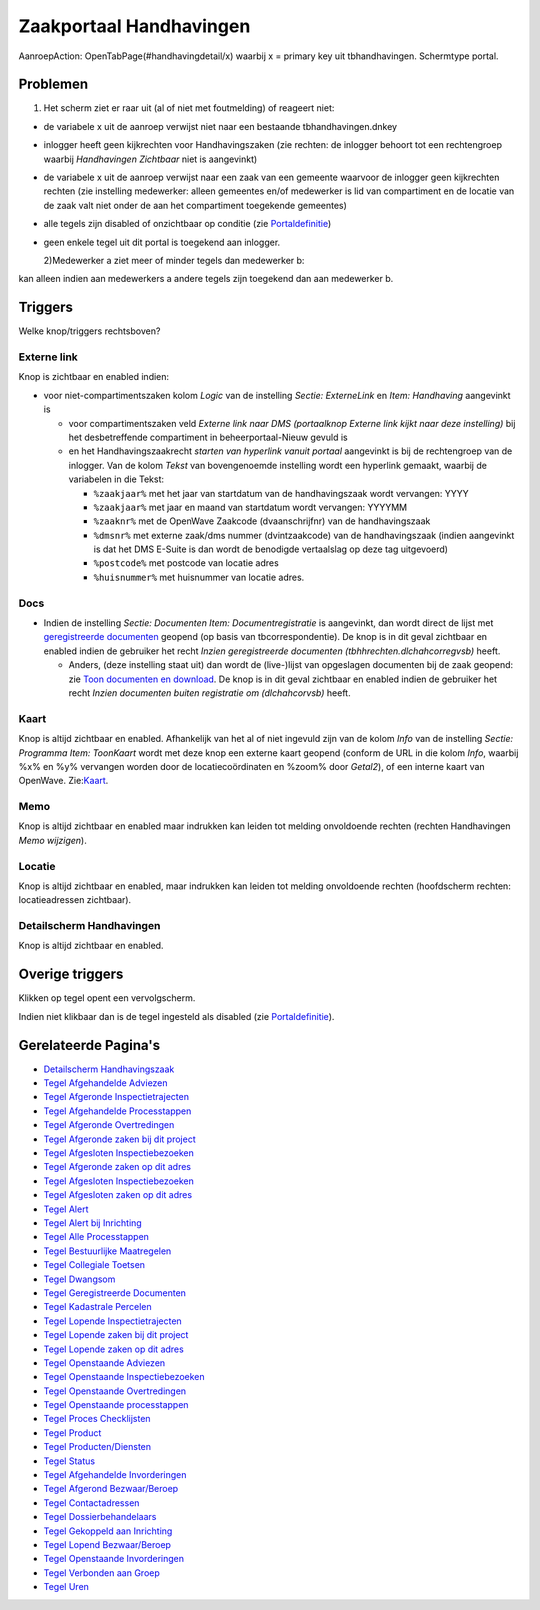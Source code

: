 Zaakportaal Handhavingen
========================

AanroepAction: OpenTabPage(#handhavingdetail/x) waarbij x = primary key
uit tbhandhavingen. Schermtype portal.

Problemen
---------

1. Het scherm ziet er raar uit (al of niet met foutmelding) of reageert
   niet:

-  de variabele x uit de aanroep verwijst niet naar een bestaande
   tbhandhavingen.dnkey

-  inlogger heeft geen kijkrechten voor Handhavingszaken (zie rechten:
   de inlogger behoort tot een rechtengroep waarbij *Handhavingen
   Zichtbaar* niet is aangevinkt)

-  de variabele x uit de aanroep verwijst naar een zaak van een gemeente
   waarvoor de inlogger geen kijkrechten rechten (zie instelling
   medewerker: alleen gemeentes en/of medewerker is lid van compartiment
   en de locatie van de zaak valt niet onder de aan het compartiment
   toegekende gemeentes)

-  alle tegels zijn disabled of onzichtbaar op conditie (zie
   `Portaldefinitie </docs/instellen_inrichten/portaldefinitie.md>`__)

-  geen enkele tegel uit dit portal is toegekend aan inlogger.

   2)Medewerker a ziet meer of minder tegels dan medewerker b:

kan alleen indien aan medewerkers a andere tegels zijn toegekend dan aan
medewerker b.

Triggers
--------

Welke knop/triggers rechtsboven?

Externe link
~~~~~~~~~~~~

Knop is zichtbaar en enabled indien:

-  voor niet-compartimentszaken kolom *Logic* van de instelling *Sectie:
   ExterneLink* en *Item: Handhaving* aangevinkt is

   -  voor compartimentszaken veld *Externe link naar DMS (portaalknop
      Externe link kijkt naar deze instelling)* bij het desbetreffende
      compartiment in beheerportaal-Nieuw gevuld is
   -  en het Handhavingszaakrecht *starten van hyperlink vanuit portaal*
      aangevinkt is bij de rechtengroep van de inlogger. Van de kolom
      *Tekst* van bovengenoemde instelling wordt een hyperlink gemaakt,
      waarbij de variabelen in die Tekst:

      -  ``%zaakjaar%`` met het jaar van startdatum van de
         handhavingszaak wordt vervangen: YYYY
      -  ``%zaakjaar%`` met jaar en maand van startdatum wordt
         vervangen: YYYYMM
      -  ``%zaaknr%`` met de OpenWave Zaakcode (dvaanschrijfnr) van de
         handhavingszaak
      -  ``%dmsnr%`` met externe zaak/dms nummer (dvintzaakcode) van de
         handhavingszaak (indien aangevinkt is dat het DMS E-Suite is
         dan wordt de benodigde vertaalslag op deze tag uitgevoerd)
      -  ``%postcode%`` met postcode van locatie adres
      -  ``%huisnummer%`` met huisnummer van locatie adres.

Docs
~~~~

-  Indien de instelling *Sectie: Documenten Item: Documentregistratie*
   is aangevinkt, dan wordt direct de lijst met `geregistreerde
   documenten </docs/probleemoplossing/module_overstijgende_schermen/geregistreerde_documenten.md>`__
   geopend (op basis van tbcorrespondentie). De knop is in dit geval
   zichtbaar en enabled indien de gebruiker het recht *Inzien
   geregistreerde documenten (tbhhrechten.dlchahcorregvsb)* heeft.

   -  Anders, (deze instelling staat uit) dan wordt de (live-)lijst van
      opgeslagen documenten bij de zaak geopend: zie `Toon documenten en
      download </docs/probleemoplossing/programmablokken/toon_documenten_en_download.md>`__.
      De knop is in dit geval zichtbaar en enabled indien de gebruiker
      het recht *Inzien documenten buiten registratie om (dlchahcorvsb)*
      heeft.

Kaart
~~~~~

Knop is altijd zichtbaar en enabled. Afhankelijk van het al of niet
ingevuld zijn van de kolom *Info* van de instelling *Sectie: Programma
Item: ToonKaart* wordt met deze knop een externe kaart geopend (conform
de URL in die kolom *Info*, waarbij %x% en %y% vervangen worden door de
locatiecoördinaten en %zoom% door *Getal2*), of een interne kaart van
OpenWave.
Zie:`Kaart </docs/probleemoplossing/module_overstijgende_schermen/kaart.md>`__.

Memo
~~~~

Knop is altijd zichtbaar en enabled maar indrukken kan leiden tot
melding onvoldoende rechten (rechten Handhavingen *Memo wijzigen*).

Locatie
~~~~~~~

Knop is altijd zichtbaar en enabled, maar indrukken kan leiden tot
melding onvoldoende rechten (hoofdscherm rechten: locatieadressen
zichtbaar).

Detailscherm Handhavingen
~~~~~~~~~~~~~~~~~~~~~~~~~

Knop is altijd zichtbaar en enabled.

Overige triggers
----------------

Klikken op tegel opent een vervolgscherm.

Indien niet klikbaar dan is de tegel ingesteld als disabled (zie
`Portaldefinitie </docs/instellen_inrichten/portaldefinitie.md>`__).

Gerelateerde Pagina's
---------------------

-  `Detailscherm
   Handhavingszaak </docs/probleemoplossing/portalen_en_moduleschermen/zaakportaal_handhavingen/detailscherm_handhavingen.md>`__
-  `Tegel Afgehandelde
   Adviezen </docs/probleemoplossing/portalen_en_moduleschermen/zaakportaal_handhavingen/tegel_afgehandelde_adviezen.md>`__
-  `Tegel Afgeronde
   Inspectietrajecten </docs/probleemoplossing/portalen_en_moduleschermen/zaakportaal_handhavingen/tegel_afgehandelde_inspectietrajecten.md>`__
-  `Tegel Afgehandelde
   Processtappen </docs/probleemoplossing/portalen_en_moduleschermen/zaakportaal_handhavingen/tegel_afgehandelde_processtappen.md>`__
-  `Tegel Afgeronde
   Overtredingen </docs/probleemoplossing/portalen_en_moduleschermen/zaakportaal_handhavingen/tegel_afgeronde_issues.md>`__
-  `Tegel Afgeronde zaken bij dit
   project </docs/probleemoplossing/portalen_en_moduleschermen/zaakportaal_handhavingen/tegel_afgeronde_zaken_bij_dit_project.md>`__
-  `Tegel Afgesloten
   Inspectiebezoeken </docs/probleemoplossing/portalen_en_moduleschermen/zaakportaal_handhavingen/tegel_afgesloten_inspectiebezoeken.md>`__
-  `Tegel Afgeronde zaken op dit
   adres </docs/probleemoplossing/portalen_en_moduleschermen/zaakportaal_handhavingen/tegel_afgesloten_zaken_op_dit_adres.md>`__
-  `Tegel Afgesloten
   Inspectiebezoeken </docs/probleemoplossing/portalen_en_moduleschermen/zaakportaal_handhavingen/tegel_afgesloten_inspectiebezoeken.md>`__
-  `Tegel Afgesloten zaken op dit
   adres </docs/probleemoplossing/portalen_en_moduleschermen/zaakportaal_handhavingen/tegel_afgesloten_zaken_op_dit_adres.md>`__
-  `Tegel
   Alert </docs/probleemoplossing/portalen_en_moduleschermen/zaakportaal_handhavingen/tegel_alert.md>`__
-  `Tegel Alert bij
   Inrichting </docs/probleemoplossing/portalen_en_moduleschermen/zaakportaal_handhavingen/tegel_alert_bij_inrichting.md>`__
-  `Tegel Alle
   Processtappen </docs/probleemoplossing/portalen_en_moduleschermen/zaakportaal_handhavingen/tegel_alle_processtappen.md>`__
-  `Tegel Bestuurlijke
   Maatregelen </docs/probleemoplossing/portalen_en_moduleschermen/zaakportaal_handhavingen/tegel_bestuurlijke_maatregelen.md>`__
-  `Tegel Collegiale
   Toetsen </docs/probleemoplossing/portalen_en_moduleschermen/zaakportaal_handhavingen/tegel_collegiale_toetsen.md>`__
-  `Tegel
   Dwangsom </docs/probleemoplossing/portalen_en_moduleschermen/zaakportaal_handhavingen/tegel_dwangsom.md>`__
-  `Tegel Geregistreerde
   Documenten </docs/probleemoplossing/portalen_en_moduleschermen/zaakportaal_handhavingen/tegel_geregistreerde_documenten.md>`__
-  `Tegel Kadastrale
   Percelen </docs/probleemoplossing/portalen_en_moduleschermen/zaakportaal_handhavingen/tegel_kadastrale_percelen.md>`__
-  `Tegel Lopende
   Inspectietrajecten </docs/probleemoplossing/portalen_en_moduleschermen/zaakportaal_handhavingen/tegel_lopende_inspectietrajecten.md>`__
-  `Tegel Lopende zaken bij dit
   project </docs/probleemoplossing/portalen_en_moduleschermen/zaakportaal_handhavingen/tegel_lopende_zaken_bij_dit_project.md>`__
-  `Tegel Lopende zaken op dit
   adres </docs/probleemoplossing/portalen_en_moduleschermen/zaakportaal_handhavingen/tegel_lopende_zaken_op_dit_adres.md>`__
-  `Tegel Openstaande
   Adviezen </docs/probleemoplossing/portalen_en_moduleschermen/zaakportaal_handhavingen/tegel_openstaande_adviezen.md>`__
-  `Tegel Openstaande
   Inspectiebezoeken </docs/probleemoplossing/portalen_en_moduleschermen/zaakportaal_handhavingen/tegel_openstaande_inspectiebezoeken.md>`__
-  `Tegel Openstaande
   Overtredingen </docs/probleemoplossing/portalen_en_moduleschermen/zaakportaal_handhavingen/tegel_openstaande_issues.md>`__
-  `Tegel Openstaande
   processtappen </docs/probleemoplossing/portalen_en_moduleschermen/zaakportaal_handhavingen/tegel_openstaande_processtappen.md>`__
-  `Tegel Proces
   Checklijsten </docs/probleemoplossing/portalen_en_moduleschermen/zaakportaal_handhavingen/tegel_proces_checklijsten.md>`__
-  `Tegel
   Product </docs/probleemoplossing/portalen_en_moduleschermen/zaakportaal_handhavingen/tegel_product.md>`__
-  `Tegel
   Producten/Diensten </docs/probleemoplossing/portalen_en_moduleschermen/zaakportaal_handhavingen/tegel_producten_diensten.md>`__
-  `Tegel
   Status </docs/probleemoplossing/portalen_en_moduleschermen/zaakportaal_handhavingen/tegel_status.md>`__
-  `Tegel Afgehandelde
   Invorderingen </docs/probleemoplossing/portalen_en_moduleschermen/zaakportaal_handhavingen/tegel_tegel_afgehandelde_invorderingen.md>`__
-  `Tegel Afgerond
   Bezwaar/Beroep </docs/probleemoplossing/portalen_en_moduleschermen/zaakportaal_handhavingen/tegel_tegel_afgerond_bezwaar_beroep.md>`__
-  `Tegel
   Contactadressen </docs/probleemoplossing/portalen_en_moduleschermen/zaakportaal_handhavingen/tegel_tegel_contactadressen.md>`__
-  `Tegel
   Dossierbehandelaars </docs/probleemoplossing/portalen_en_moduleschermen/zaakportaal_handhavingen/tegel_tegel_dossierbehandelaars.md>`__
-  `Tegel Gekoppeld aan
   Inrichting </docs/probleemoplossing/portalen_en_moduleschermen/zaakportaal_handhavingen/tegel_tegel_gekoppeld_aan_inrichting.md>`__
-  `Tegel Lopend
   Bezwaar/Beroep </docs/probleemoplossing/portalen_en_moduleschermen/zaakportaal_handhavingen/tegel_tegel_lopend_bezwaar_beroep.md>`__
-  `Tegel Openstaande
   Invorderingen </docs/probleemoplossing/portalen_en_moduleschermen/zaakportaal_handhavingen/tegel_tegel_openstaande_invorderingen.md>`__
-  `Tegel Verbonden aan
   Groep </docs/probleemoplossing/portalen_en_moduleschermen/zaakportaal_handhavingen/tegel_tegel_verbonden_aan_groep.md>`__
-  `Tegel
   Uren </docs/probleemoplossing/portalen_en_moduleschermen/zaakportaal_handhavingen/tegel_uren.md>`__
